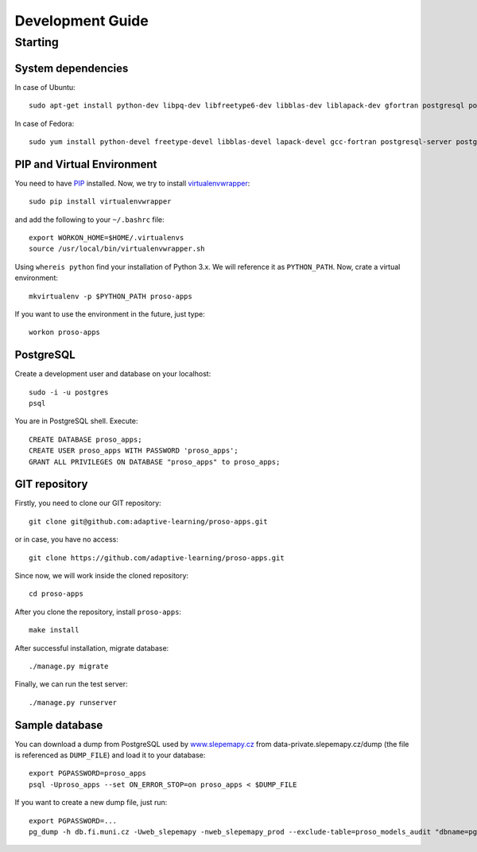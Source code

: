 #################
Development Guide
#################

********
Starting
********

System dependencies
===================

In case of Ubuntu::

  sudo apt-get install python-dev libpq-dev libfreetype6-dev libblas-dev liblapack-dev gfortran postgresql postgresql-contrib libpng-dev

In case of Fedora::

  sudo yum install python-devel freetype-devel libblas-devel lapack-devel gcc-fortran postgresql-server postgresql-contrib postgresql-devel postgresql-libs


PIP and Virtual Environment
===========================

You need to have `PIP <https://pypi.python.org/pypi/pip>`_ installed. Now, we try to install `virtualenvwrapper <http://virtualenvwrapper.readthedocs.org/en/latest/>`_::

  sudo pip install virtualenvwrapper

and add the following to your ``~/.bashrc`` file::

  export WORKON_HOME=$HOME/.virtualenvs
  source /usr/local/bin/virtualenvwrapper.sh

Using ``whereis python`` find your installation of Python 3.x. We will reference it as ``PYTHON_PATH``. Now, crate a virtual environment::

  mkvirtualenv -p $PYTHON_PATH proso-apps

If you want to use the environment in the future, just type::

  workon proso-apps

PostgreSQL
==========

Create a development user and database on your localhost::

  sudo -i -u postgres
  psql

You are in PostgreSQL shell. Execute::

  CREATE DATABASE proso_apps;
  CREATE USER proso_apps WITH PASSWORD 'proso_apps';
  GRANT ALL PRIVILEGES ON DATABASE "proso_apps" to proso_apps;

GIT repository
==============

Firstly, you need to clone our GIT repository::

  git clone git@github.com:adaptive-learning/proso-apps.git

or in case, you have no access::

  git clone https://github.com/adaptive-learning/proso-apps.git

Since now, we will work inside the cloned repository::

  cd proso-apps

After you clone the repository, install ``proso-apps``::

  make install

After successful installation, migrate database::

  ./manage.py migrate

Finally, we can run the test server::

  ./manage.py runserver


Sample database
===============

You can download a dump from PostgreSQL used by `www.slepemapy.cz <www.slepemapy.cz>`_ from
data-private.slepemapy.cz/dump (the file is referenced as ``DUMP_FILE``) and
load it to your database::

  export PGPASSWORD=proso_apps
  psql -Uproso_apps --set ON_ERROR_STOP=on proso_apps < $DUMP_FILE

If you want to create a new dump file, just run::

  export PGPASSWORD=...
  pg_dump -h db.fi.muni.cz -Uweb_slepemapy -nweb_slepemapy_prod --exclude-table=proso_models_audit "dbname=pgdb sslmode=require" > $DUMP_FILE
